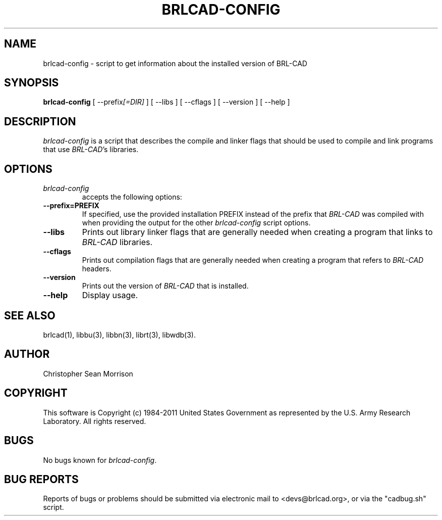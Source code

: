 .TH BRLCAD-CONFIG 1 BRL-CAD
.\"                  B R L C A D - C O N F I G . 1
.\" BRL-CAD
.\"
.\" Copyright (c) 1984-2011 United States Government as represented by
.\" the U.S. Army Research Laboratory.
.\"
.\" Redistribution and use in source (Docbook format) and 'compiled'
.\" forms (PDF, PostScript, HTML, RTF, etc), with or without
.\" modification, are permitted provided that the following conditions
.\" are met:
.\"
.\" 1. Redistributions of source code (Docbook format) must retain the
.\" above copyright notice, this list of conditions and the following
.\" disclaimer.
.\"
.\" 2. Redistributions in compiled form (transformed to other DTDs,
.\" converted to PDF, PostScript, HTML, RTF, and other formats) must
.\" reproduce the above copyright notice, this list of conditions and
.\" the following disclaimer in the documentation and/or other
.\" materials provided with the distribution.
.\"
.\" 3. The name of the author may not be used to endorse or promote
.\" products derived from this documentation without specific prior
.\" written permission.
.\"
.\" THIS DOCUMENTATION IS PROVIDED BY THE AUTHOR AS IS'' AND ANY
.\" EXPRESS OR IMPLIED WARRANTIES, INCLUDING, BUT NOT LIMITED TO, THE
.\" IMPLIED WARRANTIES OF MERCHANTABILITY AND FITNESS FOR A PARTICULAR
.\" PURPOSE ARE DISCLAIMED. IN NO EVENT SHALL THE AUTHOR BE LIABLE FOR
.\" ANY DIRECT, INDIRECT, INCIDENTAL, SPECIAL, EXEMPLARY, OR
.\" CONSEQUENTIAL DAMAGES (INCLUDING, BUT NOT LIMITED TO, PROCUREMENT
.\" OF SUBSTITUTE GOODS OR SERVICES; LOSS OF USE, DATA, OR PROFITS; OR
.\" BUSINESS INTERRUPTION) HOWEVER CAUSED AND ON ANY THEORY OF
.\" LIABILITY, WHETHER IN CONTRACT, STRICT LIABILITY, OR TORT
.\" (INCLUDING NEGLIGENCE OR OTHERWISE) ARISING IN ANY WAY OUT OF THE
.\" USE OF THIS DOCUMENTATION, EVEN IF ADVISED OF THE POSSIBILITY OF
.\" SUCH DAMAGE.
.\"
.\".\".\"
.SH NAME
brlcad-config \- script to get information about the installed version of BRL-CAD
.SH SYNOPSIS
.B brlcad-config
[ \-\-prefix\fI[=DIR]\fP ] [ \-\-libs ] [ \-\-cflags ] [ \-\-version ] [ \-\-help ]
.SH DESCRIPTION
.I brlcad-config
is a script that describes the compile and linker flags that should be
used to compile and link programs that use \fIBRL-CAD\fP's libraries.
.SH OPTIONS
.TP
.I brlcad-config
accepts the following options:
.TP
.B \-\-prefix=PREFIX
If specified, use the provided installation PREFIX instead of the
prefix that \fIBRL-CAD\fP was compiled with when providing the output
for the other \fIbrlcad-config\fP script options.
.TP
.B \-\-libs
Prints out library linker flags that are generally needed when
creating a program that links to \fIBRL-CAD\fP libraries.
.TP
.B \-\-cflags
Prints out compilation flags that are generally needed when
creating a program that refers to \fIBRL-CAD\fP headers.
.TP
.B \-\-version
Prints out the version of \fIBRL-CAD\fP that is installed.
.TP
.B \-\-help
Display usage.
.SH "SEE ALSO"
brlcad(1), libbu(3), libbn(3), librt(3), libwdb(3).
.SH AUTHOR
Christopher Sean Morrison
.SH COPYRIGHT
This software is Copyright (c) 1984-2011 United States Government as
represented by the U.S. Army Research Laboratory. All rights reserved.
.SH BUGS
No bugs known for \fIbrlcad-config\fP.
.SH "BUG REPORTS"
Reports of bugs or problems should be submitted via electronic
mail to <devs@brlcad.org>, or via the "cadbug.sh" script.
